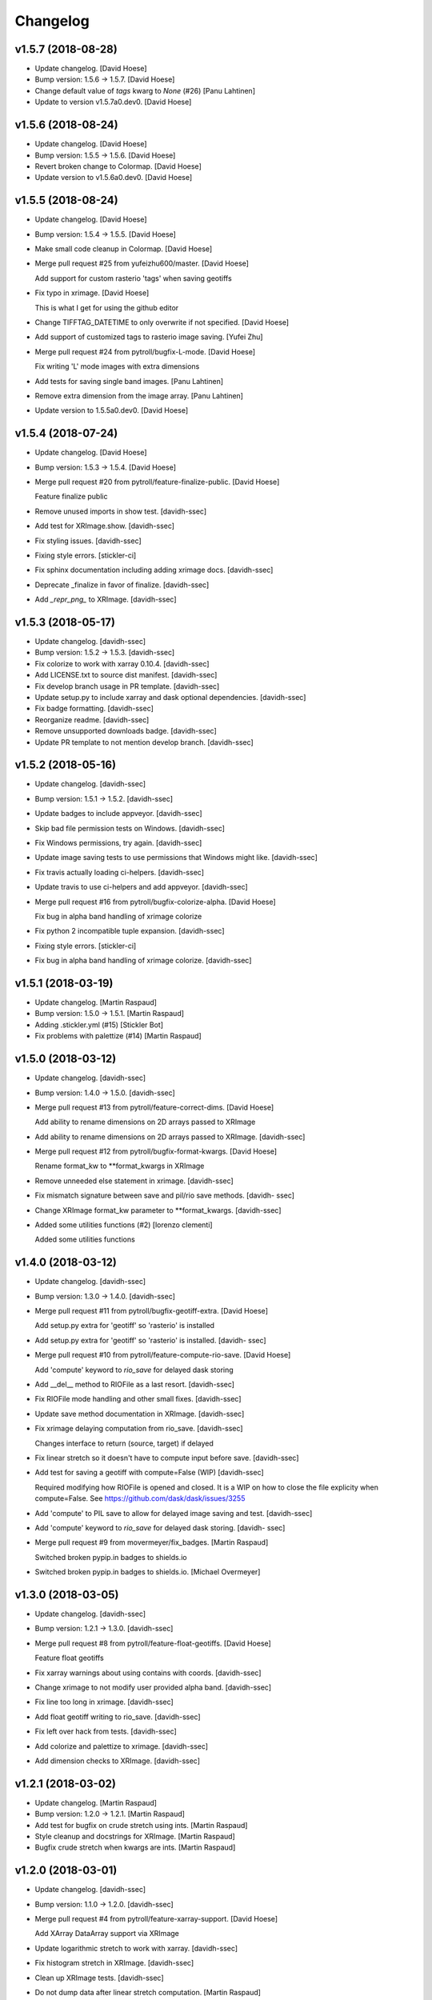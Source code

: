 Changelog
=========


v1.5.7 (2018-08-28)
-------------------
- Update changelog. [David Hoese]
- Bump version: 1.5.6 → 1.5.7. [David Hoese]
- Change default value of `tags` kwarg to `None` (#26) [Panu Lahtinen]
- Update to version v1.5.7a0.dev0. [David Hoese]


v1.5.6 (2018-08-24)
-------------------
- Update changelog. [David Hoese]
- Bump version: 1.5.5 → 1.5.6. [David Hoese]
- Revert broken change to Colormap. [David Hoese]
- Update version to v1.5.6a0.dev0. [David Hoese]


v1.5.5 (2018-08-24)
-------------------
- Update changelog. [David Hoese]
- Bump version: 1.5.4 → 1.5.5. [David Hoese]
- Make small code cleanup in Colormap. [David Hoese]
- Merge pull request #25 from yufeizhu600/master. [David Hoese]

  Add support for custom rasterio 'tags' when saving geotiffs
- Fix typo in xrimage. [David Hoese]

  This is what I get for using the github editor
- Change TIFFTAG_DATETIME to only overwrite if not specified. [David
  Hoese]
- Add support of customized tags to rasterio image saving. [Yufei Zhu]
- Merge pull request #24 from pytroll/bugfix-L-mode. [David Hoese]

  Fix writing 'L' mode images with extra dimensions
- Add tests for saving single band images. [Panu Lahtinen]
- Remove extra dimension from the image array. [Panu Lahtinen]
- Update version to 1.5.5a0.dev0. [David Hoese]


v1.5.4 (2018-07-24)
-------------------
- Update changelog. [David Hoese]
- Bump version: 1.5.3 → 1.5.4. [David Hoese]
- Merge pull request #20 from pytroll/feature-finalize-public. [David
  Hoese]

  Feature finalize public
- Remove unused imports in show test. [davidh-ssec]
- Add test for XRImage.show. [davidh-ssec]
- Fix styling issues. [davidh-ssec]
- Fixing style errors. [stickler-ci]
- Fix sphinx documentation including adding xrimage docs. [davidh-ssec]
- Deprecate _finalize in favor of finalize. [davidh-ssec]
- Add `_repr_png_` to XRImage. [davidh-ssec]


v1.5.3 (2018-05-17)
-------------------
- Update changelog. [davidh-ssec]
- Bump version: 1.5.2 → 1.5.3. [davidh-ssec]
- Fix colorize to work with xarray 0.10.4. [davidh-ssec]
- Add LICENSE.txt to source dist manifest. [davidh-ssec]
- Fix develop branch usage in PR template. [davidh-ssec]
- Update setup.py to include xarray and dask optional dependencies.
  [davidh-ssec]
- Fix badge formatting. [davidh-ssec]
- Reorganize readme. [davidh-ssec]
- Remove unsupported downloads badge. [davidh-ssec]
- Update PR template to not mention develop branch. [davidh-ssec]


v1.5.2 (2018-05-16)
-------------------
- Update changelog. [davidh-ssec]
- Bump version: 1.5.1 → 1.5.2. [davidh-ssec]
- Update badges to include appveyor. [davidh-ssec]
- Skip bad file permission tests on Windows. [davidh-ssec]
- Fix Windows permissions, try again. [davidh-ssec]
- Update image saving tests to use permissions that Windows might like.
  [davidh-ssec]
- Fix travis actually loading ci-helpers. [davidh-ssec]
- Update travis to use ci-helpers and add appveyor. [davidh-ssec]
- Merge pull request #16 from pytroll/bugfix-colorize-alpha. [David
  Hoese]

  Fix bug in alpha band handling of xrimage colorize
- Fix python 2 incompatible tuple expansion. [davidh-ssec]
- Fixing style errors. [stickler-ci]
- Fix bug in alpha band handling of xrimage colorize. [davidh-ssec]


v1.5.1 (2018-03-19)
-------------------
- Update changelog. [Martin Raspaud]
- Bump version: 1.5.0 → 1.5.1. [Martin Raspaud]
- Adding .stickler.yml (#15) [Stickler Bot]
- Fix problems with palettize (#14) [Martin Raspaud]


v1.5.0 (2018-03-12)
-------------------
- Update changelog. [davidh-ssec]
- Bump version: 1.4.0 → 1.5.0. [davidh-ssec]
- Merge pull request #13 from pytroll/feature-correct-dims. [David
  Hoese]

  Add ability to rename dimensions on 2D arrays passed to XRImage
- Add ability to rename dimensions on 2D arrays passed to XRImage.
  [davidh-ssec]
- Merge pull request #12 from pytroll/bugfix-format-kwargs. [David
  Hoese]

  Rename format_kw to **format_kwargs in XRImage
- Remove unneeded else statement in xrimage. [davidh-ssec]
- Fix mismatch signature between save and pil/rio save methods. [davidh-
  ssec]
- Change XRImage format_kw parameter to **format_kwargs. [davidh-ssec]
- Added some utilities functions (#2) [lorenzo clementi]

  Added some utilities functions


v1.4.0 (2018-03-12)
-------------------
- Update changelog. [davidh-ssec]
- Bump version: 1.3.0 → 1.4.0. [davidh-ssec]
- Merge pull request #11 from pytroll/bugfix-geotiff-extra. [David
  Hoese]

  Add setup.py extra for 'geotiff' so 'rasterio' is installed
- Add setup.py extra for 'geotiff' so 'rasterio' is installed. [davidh-
  ssec]
- Merge pull request #10 from pytroll/feature-compute-rio-save. [David
  Hoese]

  Add 'compute' keyword to `rio_save` for delayed dask storing
- Add __del__ method to RIOFile as a last resort. [davidh-ssec]
- Fix RIOFile mode handling and other small fixes. [davidh-ssec]
- Update save method documentation in XRImage. [davidh-ssec]
- Fix xrimage delaying computation from rio_save. [davidh-ssec]

  Changes interface to return (source, target) if delayed

- Fix linear stretch so it doesn't have to compute input before save.
  [davidh-ssec]
- Add test for saving a geotiff with compute=False (WIP) [davidh-ssec]

  Required modifying how RIOFile is opened and closed. It is a WIP on how
  to close the file explicity when compute=False. See
  https://github.com/dask/dask/issues/3255

- Add 'compute' to PIL save to allow for delayed image saving and test.
  [davidh-ssec]
- Add 'compute' keyword to `rio_save` for delayed dask storing. [davidh-
  ssec]
- Merge pull request #9 from movermeyer/fix_badges. [Martin Raspaud]

  Switched broken pypip.in badges to shields.io
- Switched broken pypip.in badges to shields.io. [Michael Overmeyer]


v1.3.0 (2018-03-05)
-------------------
- Update changelog. [davidh-ssec]
- Bump version: 1.2.1 → 1.3.0. [davidh-ssec]
- Merge pull request #8 from pytroll/feature-float-geotiffs. [David
  Hoese]

  Feature float geotiffs
- Fix xarray warnings about using contains with coords. [davidh-ssec]
- Change xrimage to not modify user provided alpha band. [davidh-ssec]
- Fix line too long in xrimage. [davidh-ssec]
- Add float geotiff writing to rio_save. [davidh-ssec]
- Fix left over hack from tests. [davidh-ssec]
- Add colorize and palettize to xrimage. [davidh-ssec]
- Add dimension checks to XRImage. [davidh-ssec]


v1.2.1 (2018-03-02)
-------------------
- Update changelog. [Martin Raspaud]
- Bump version: 1.2.0 → 1.2.1. [Martin Raspaud]
- Add test for bugfix on crude stretch using ints. [Martin Raspaud]
- Style cleanup and docstrings for XRImage. [Martin Raspaud]
- Bugfix crude stretch when kwargs are ints. [Martin Raspaud]


v1.2.0 (2018-03-01)
-------------------
- Update changelog. [davidh-ssec]
- Bump version: 1.1.0 → 1.2.0. [davidh-ssec]
- Merge pull request #4 from pytroll/feature-xarray-support. [David
  Hoese]

  Add XArray DataArray support via XRImage
- Update logarithmic stretch to work with xarray. [davidh-ssec]
- Fix histogram stretch in XRImage. [davidh-ssec]
- Clean up XRImage tests. [davidh-ssec]
- Do not dump data after linear stretch computation. [Martin Raspaud]
- Pass extra format keywords to the underlying writing lib. [Martin
  Raspaud]
- Add compression and nodata to geotiff. [Martin Raspaud]
- Clean up. [Martin Raspaud]
- Do not keep data in memory after computing a linear stretch. [Martin
  Raspaud]
- Use pillow for saving images other than tif. [Martin Raspaud]
- Force copying of xarray structure so original data shouldn't change.
  [davidh-ssec]

  Not sure if this applies to numpy arrays but it seems to work for dask.

- Add better handling of failing to generate a geotiff geotransform.
  [davidh-ssec]
- Add workaround for rasterio 0.36.0. [davidh-ssec]

  Color interpretation set is not supported. We will have to depend on the
  defaults.

- Use dimension names to get the shape of the image. [Martin Raspaud]
- Fix XRImage to write to the proper band/channel index. [davidh-ssec]
- Add toolz to installation in travis. [Martin Raspaud]
- Fix rasterio version for travis. [Martin Raspaud]
- Add gdal-dev for rasterio installation on travis. [Martin Raspaud]
- Add a few dependencies to travis for testing. [Martin Raspaud]
- Remove duplicated code. [Martin Raspaud]
- Merge branch 'develop' into feature-xarray-support. [Martin Raspaud]
- Merge pull request #7 from pytroll/jpeg_does_not_support_transparency.
  [David Hoese]

  Check for format=jpeg and set fill_value to zero if not set and print…
- Less verbose on debug message when saving to jpeg. [Adam.Dybbroe]
- Pep8: Update keyword arguments using "{}.update()" instead of
  iterating over members. [Adam.Dybbroe]
- Combine if statement and only make a debug info when trying to save an
  LA mode image as jpeg. [Adam.Dybbroe]
- Set fill_value to a list of four zeros, so it also works for RGBs!
  [Adam.Dybbroe]
- Make pep8/pylint/flake happy. [Adam.Dybbroe]
- Check for format=jpeg and set fill_value to zero if not set and print
  warning. [Adam.Dybbroe]
- Move XRImage to it's own module. [Martin Raspaud]
- More work on xarray support. [Martin Raspaud]
- Start working on trollimage for xarrays. [Martin Raspaud]


v1.1.0 (2017-12-11)
-------------------
- Update changelog. [Martin Raspaud]
- Bump version: 1.0.2 → 1.1.0. [Martin Raspaud]
- Add github templates. [Martin Raspaud]
- Merge pull request #3 from pytroll/feature-python3. [Martin Raspaud]

  Add support for python 3
- Add support for python 3. [Martin Raspaud]
- Do not change channels if linear stretch is not possible. [Martin
  Raspaud]


v1.0.2 (2016-10-27)
-------------------
- Update changelog. [Martin Raspaud]
- Bump version: 1.0.1 → 1.0.2. [Martin Raspaud]
- Merge branch 'release-v1.0.1' [Martin Raspaud]
- Fix Numpy requirement inconsistency. [Adam.Dybbroe]

  trollimage now requires Numpy 1.6 or newer. The percentile function which
  is used was introduced in 1.5.x and not available in 1.4



v1.0.1 (2016-10-27)
-------------------
- Update changelog. [Martin Raspaud]
- Bump version: 1.0.0 → 1.0.1. [Martin Raspaud]
- Add bump and changelog config files. [Martin Raspaud]
- Round data instead of truncation when saving to ints. [Martin Raspaud]


v1.0.0 (2015-12-14)
-------------------
- Update changelog. [Martin Raspaud]
- Bump version: 0.4.0 → 1.0.0. [Martin Raspaud]
- Change development status to stable. [Martin Raspaud]
- Fix version file to just provide one string. [Martin Raspaud]
- Adapt to python3. [Martin Raspaud]
- Pep8 cleanup. [Martin Raspaud]
- Fix image inversion. (don't just negate the values !) [Martin Raspaud]
- Cleanup. [Martin Raspaud]
- Ipython wants a string... [Martin Raspaud]
- Avoid directory creation for image saving unless the filename is a
  path. [Martin Raspaud]
- Bugfix ipython inline display. [Martin Raspaud]
- Add support for ipython inline images. [Martin Raspaud]
- Add notifications to slack from travis. [Martin Raspaud]
- Fix gamma and invert tests. [Martin Raspaud]
- Small fixes. [Martin Raspaud]
- Allow stretch parameters in the enhance function. [Martin Raspaud]
- Fix travis for new repo place and containers. [Martin Raspaud]
- Fix unittests hopefully. [Martin Raspaud]
- Support alpha in colorize. [Martin Raspaud]
- Accept and ignore other kwargs in enhance. [Martin Raspaud]
- Add an explicit copy kwarg. [Martin Raspaud]
- Fix broken link in documentation. [Martin Raspaud]
- Adding setup.cfg for easy rpm generation. [Martin Raspaud]
- Add thumbnail capability to saving. [Martin Raspaud]
- For PNG files, geo_image.tags will be saved a PNG metadata. [Lars Orum
  Rasmussen]


v0.4.0 (2014-09-30)
-------------------
- Bump up version number. [Martin Raspaud]
- Ignore sphinx builds. [Martin Raspaud]
- Correct unittests for new stretch behaviour. [Martin Raspaud]
- More cleanup. [Martin Raspaud]
- Cleanup image.py. [Martin Raspaud]
- Cleanup. [Martin Raspaud]
- Fix stretch, so that alpha channel doesn't get stretched... [Martin
  Raspaud]
- Change the title in README.rst. [Martin Raspaud]
- Cleanup. [Martin Raspaud]
- Reshape the README. [Martin Raspaud]
- Support 16 bits images. [Martin Raspaud]
- Use global version number in documentation. [Martin Raspaud]
- Cleanup. [Martin Raspaud]


v0.3.0 (2013-12-13)
-------------------
- Bump up version number. [Martin Raspaud]
- Paletize is now spelled palettize. [Martin Raspaud]
- Fixed gitignore for emacs backups. [Martin Raspaud]
- Added qualitative palettes and a palettebar generator. [Martin
  Raspaud]
- Adding a qualitative colormap and a palette example. [Martin Raspaud]
- New badges. [Martin Raspaud]


v0.2.0 (2013-12-04)
-------------------
- Add travis-ci deploy. [Martin Raspaud]
- Bump up version number. [Martin Raspaud]
- Added test for inverted set_range (colormap) [Martin Raspaud]
- Testing colormap. [Martin Raspaud]
- Bugfixes in colormap. [Martin Raspaud]
- Cleanup. [Martin Raspaud]
- Test for colormap. [Martin Raspaud]
- Cleanup. [Martin Raspaud]
- Adding badges. [Martin Raspaud]
- Add test coverage computation. [Martin Raspaud]
- Reorganize tests in a tests directory. [Martin Raspaud]
- Do not test build for python 2.4 and 2.5. [Martin Raspaud]
- Pillow importing bugfix. [Martin Raspaud]
- Add pillow as a dependency. [Martin Raspaud]
- Unit tests for image. [Martin Raspaud]
- Support for travis-ci. [Martin Raspaud]
- Bugfix paletize. [Martin Raspaud]
- Added the paletize functionnality. [Martin Raspaud]
- More documentation. [Martin Raspaud]
- Add an image on the home page. [Martin Raspaud]
- Fixed documentation. [Martin Raspaud]
- Documentation enhancement. [Martin Raspaud]
- Added the set_range method to colormaps and fixed the colorbar
  function. [Martin Raspaud]
- Improved documentation. [Martin Raspaud]
- Added the colorbar function. [Martin Raspaud]
- Added default colormaps. [Martin Raspaud]
- Enhancements to colormap class. [Martin Raspaud]

   * __add__
   * reverse

- Added documentation to colormap. [Martin Raspaud]
- Unwrap hue when interpolating. [Martin Raspaud]
- Change development status to beta. [Martin Raspaud]
- Add documentation. [Martin Raspaud]
- Add alpha blending to image. [Martin Raspaud]
- Add colorization to image. [Martin Raspaud]
- Copied over image.py from mpop. [Martin Raspaud]
- Fix gitignore. [Martin Raspaud]
- Administrative stuff: added setup, __init__ and version. [Martin
  Raspaud]
- Don't show ~ files. [Martin Raspaud]
- Split between colorspaces and colormap stuff. [Martin Raspaud]
- Initial commit. [Martin Raspaud]
- Initial commit. [Martin Raspaud]


